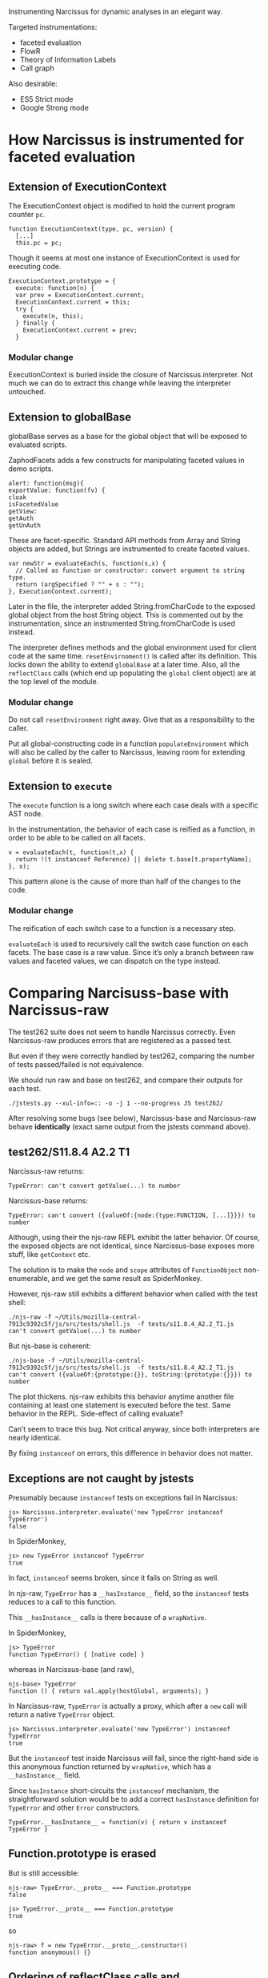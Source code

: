 #+PROPERTY: header-args :results output :noweb yes

Instrumenting Narcissus for dynamic analyses in an elegant way.

Targeted instrumentations:
- faceted evaluation
- FlowR
- Theory of Information Labels
- Call graph

Also desirable:
- ES5 Strict mode
- Google Strong mode

* How Narcissus is instrumented for faceted evaluation
** Extension of ExecutionContext
The ExecutionContext object is modified to hold the current program counter
=pc=.

#+BEGIN_SRC
function ExecutionContext(type, pc, version) {
  [...]
  this.pc = pc;
#+END_SRC

Though it seems at most one instance of ExecutionContext is used for executing
code.

#+BEGIN_SRC
ExecutionContext.prototype = {
  execute: function(n) {
  var prev = ExecutionContext.current;
  ExecutionContext.current = this;
  try {
    execute(n, this);
  } finally {
    ExecutionContext.current = prev;
  }
#+END_SRC

*** Modular change
ExecutionContext is buried inside the closure of Narcissus.interpreter.  Not
much we can do to extract this change while leaving the interpreter untouched.

** Extension to globalBase
globalBase serves as a base for the global object that will be exposed to
evaluated scripts.

ZaphodFacets adds a few constructs for manipulating faceted values in demo
scripts.

#+BEGIN_SRC
  alert: function(msg){
  exportValue: function(fv) {
  cloak
  isFacetedValue
  getView:
  getAuth
  getUnAuth
#+END_SRC

These are facet-specific.  Standard API methods from Array and String objects
are added, but Strings are instrumented to create faceted values.

#+BEGIN_SRC
  var newStr = evaluateEach(s, function(s,x) {
    // Called as function or constructor: convert argument to string type.
    return (argSpecified ? "" + s : "");
  }, ExecutionContext.current);
#+END_SRC

Later in the file, the interpreter added String.fromCharCode to the exposed
global object from the host String object.  This is commented out by the
instrumentation, since an instrumented String.fromCharCode is used instead.

The interpreter defines methods and the global environment used for client code
at the same time.  =resetEnvirnoment()= is called after its definition.  This
locks down the ability to extend =globalBase= at a later time.  Also, all the
=reflectClass= calls (which end up populating the =global= client object) are at
the top level of the module.

*** Modular change
Do not call =resetEnvironment= right away.  Give that as a responsibility to the
caller.

Put all global-constructing code in a function =populateEnvironment= which will
also be called by the caller to Narcissus, leaving room for extending =global=
before it is sealed.

** Extension to =execute=
The =execute= function is a long switch where each case deals with a specific
AST node.

In the instrumentation, the behavior of each case is reified as a function, in
order to be able to be called on all facets.

#+BEGIN_SRC
v = evaluateEach(t, function(t,x) {
  return !(t instanceof Reference) || delete t.base[t.propertyName];
}, x);
#+END_SRC

This pattern alone is the cause of more than half of the changes to the code.

*** Modular change
The reification of each switch case to a function is a necessary step.

=evaluateEach= is used to recursively call the switch case function on each
facets.  The base case is a raw value.  Since it’s only a branch between raw
values and faceted values, we can dispatch on the type instead.

* Comparing Narcisuss-base with Narcissus-raw
The test262 suite does not seem to handle Narcissus correctly.  Even
Narcissus-raw produces errors that are registered as a passed test.

But even if they were correctly handled by test262, comparing the number of
tests passed/failed is not equivalence.

We should run raw and base on test262, and compare their outputs for each test.

: ./jstests.py --xul-info=:: -o -j 1 --no-progress JS test262/

After resolving some bugs (see below), Narcissus-base and Narcissus-raw behave
*identically* (exact same output from the jstests command above).

** test262/S11.8.4 A2.2 T1
Narcissus-raw returns:
: TypeError: can't convert getValue(...) to number

Narcissus-base returns:
: TypeError: can't convert ({valueOf:{node:{type:FUNCTION, [...]}}}) to number

Although, using their the njs-raw REPL exhibit the latter behavior.  Of course,
the exposed objects are not identical, since Narcissus-base exposes more stuff,
like =getContext= etc.

The solution is to make the =node= and =scope= attributes of =FunctionObject=
non-enumerable, and we get the same result as SpiderMonkey.

However, njs-raw still exhibits a different behavior when called with the test
shell:
: ./njs-raw -f ~/Utils/mozilla-central-7913c9392c5f/js/src/tests/shell.js  -f tests/s11.8.4_A2.2_T1.js
: can't convert getValue(...) to number

But njs-base is coherent:
: ./njs-base -f ~/Utils/mozilla-central-7913c9392c5f/js/src/tests/shell.js  -f tests/s11.8.4_A2.2_T1.js
: can't convert ({valueOf:{prototype:{}}, toString:{prototype:{}}}) to number

The plot thickens.  njs-raw exhibits this behavior anytime another file
containing at least one statement is executed before the test.  Same behavior in
the REPL.  Side-effect of calling evaluate?

Can’t seem to trace this bug.  Not critical anyway, since both interpreters are
nearly identical.

By fixing =instanceof= on errors, this difference in behavior does not matter.

** Exceptions are not caught by jstests
Presumably because =instanceof= tests on exceptions fail in Narcissus:
: js> Narcissus.interpreter.evaluate('new TypeError instanceof TypeError')
: false

In SpiderMonkey,
: js> new TypeError instanceof TypeError
: true

In fact, =instanceof= seems broken, since it fails on String as well.

In njs-raw, =TypeError= has a =__hasInstance__= field, so the =instanceof= tests
reduces to a call to this function.

This =__hasInstance__= calls is there because of a =wrapNative=.

In SpiderMonkey,
: js> TypeError
: function TypeError() { [native code] }

whereas in Narcissus-base (and raw),
: njs-base> TypeError
: function () { return val.apply(hostGlobal, arguments); }

In Narcissus-raw, =TypeError= is actually a proxy, which after a =new= call will
return a native =TypeError= object.
: js> Narcissus.interpreter.evaluate('new TypeError') instanceof TypeError
: true

But the =instanceof= test inside Narcissus will fail, since the right-hand side
is this anonymous function returned by =wrapNative=, which has a
=__hasInstance__= field.

Since =hasInstance= short-circuits the =instanceof= mechanism, the
straightforward solution would be to add a correct =hasInstance= definition for
=TypeError= and other =Error= constructors.

: TypeError.__hasInstance__ = function(v) { return v instanceof TypeError }

** Function.prototype is erased
But is still accessible:
: njs-raw> TypeError.__proto__ === Function.prototype
: false

: js> TypeError.__proto__ === Function.prototype
: true

so
: njs-raw> f = new TypeError.__proto__.constructor()
: function anonymous() {}

** Ordering of reflectClass calls and instrumentation
Narcissus-facets needs to change the String object in the global exposed to
client code.  For this, we can redefine the =String= in =globalBase=, and call
=resetEnvironment= to reconstruct the client global object.

However, =reflectClass= also uses the =String= from =globalBase=, so
=reflectClass= should be called /after/ Narcissus-facets has modified the String
object in =globalBase=.

Problem: =reflectClass= is not idempotent, since a non-configurable property
(like =prototype=) can only be defined once.

Ideally, =Narcissus.interpreter= should provide a “finalize” function where the
global environment is created and locked.  Before that happens, instrumentations
are free to touch =globalBase= and redefine other aspects.

This has two consequences:
1. Callers of =Narcissus.interpreter= have the responsibility of calling this
   “finalize” function as well, to ensure the environment is prepared and locked
   down.
2. Toggling the instrumentation dynamically becomes more complicated.  Since
   purging the global object from instrumented objects is non trivial.   But in
   any case, we can not hope to “unfacet” faceted values; so dynamic toggling of
   instrumentation only make sense when evaluating new code.

* Comparing Narcissus-base with Narcissus-facets
Ensuring the instrumentation does not alter the semantics of JS when the program
counter is empty.

After fixing the bugs below, Narcissus-base and Narcissus-facets have
*identical* output for the test262 suite.

** Do-while evaluates its condition before the body
Which does not make any sense under JS semantics, since it breaks a condition
using side-effects.

The body should be executed once, then we can split the condition if it is a
faceted value.

For the fix, I rewrote the DO in terms of a WHILE.  Nit: as taught in
introductory programming classes,
: do <block> while (<cond>)

is not equivalent to
: <block> while (cond) <block>

if =block= contains =break= or =continue=.

** Various locale/String length fixes
The facets instrumentation manages to /fix/ some regressions in Narcissus-base
and Narcissus-raw.  They all have to do with string length.

For =S8.4_A3.js=, njs-base throws:
: Test262 error: #1: var __str = "ABCDEFGH"; __str.length === 8. Actual: 0

while njs-facets passes.

Indeed, the =length= attribute for strings is broken on both njs-base and
njs-raw, but correctly added back in njs-facets.

Easy fix: retrofit the fix from njs-facets to njs-base and njs-raw.

** Unhandled case: condition became more secure
In the facet instrumentation, loop conditions are split only once.  If in
subsequent iterations the condition becomes another faceted value, then we
should split again, and continue the loop for each facet.

Instead, the instrumentation throws.  It seems to me that defining the loop as a
recursive function would give the answer to how to deal with subsequent faceted
conditions.

In any case, this is an issue with the faceted evaluation strategy itself, not
with its instrumentation.

* Running the test262 suite
After fixing =instanceof=, the errors raised by Narcissus seem to be registered
as errors by the test runner.  I’m not entirely sure that non-errors are
correctly read, as “PASSED!” is still printed on the console output for each
test (false positives).

So, results are to be taken with a grain of salt.

: ./jstests.py --xul-info=:: -o -j 4 JS test262/

| Interpreter              | pass | fail | timeout | skip | time    |
|--------------------------+------+------+---------+------+---------|
| Spidermonkey             | 3298 |    0 |       0 |  344 | 47s     |
| Narcissus-raw    (hooks) | 2581 |  717 |       0 |  344 | 1022.4s |
| Narcissus-base   (hooks) | 2581 |  717 |       0 |  344 | 952.8s  |
| Narcissus-facets (hooks) | 2581 |  717 |       0 |  344 | 1111.0s |

Pass/fail numbers are the same for all Narcissus variants, as expected since
they have the exact same output.  “Hooks” indicate the git tag name when these
measures where taken.

The times are encouraging, with njs-base being one minute faster on this one
pass.  Before jumping to conclusions, benchmarks should be done with multiple
runs to ensure differences are significant.

** Infinite loop in =S12.11_A1_T3.js=
Seems to be the culprit for non-ending runs.  Happens with njs-raw and njs-base.

The error is relying on strict equality for “forcing” a match with the default
case.  This fails with =NaN=, which is not strict equal to itself.

The fix is to just use the flag =matchDefault= to know whether to execute the
default case label or not, rather than relying on strict equality.

** Undefined:undefined: undefined: undefined
This is the output from the first =print= in =jsexec-base.test= when the caught
exception is /not/ an exception.

In this case, =BREAK_SIGNAL= and =CONTINUE_SIGNAL= were undefined, because they
were not correctly exported from jsexec-base.

* Issues
** The instrumentation is still not modular
Fixing the infinite loop in switch should not require a change to njs-facets.

At this time, there are a few functions that are copy-pasted into njs-facets
from njs-base, just to pass the program counter to =getValue=.

*** =getValue= is in the closure
njs-facets needs to extend =getValue=, but even if we define another function
=getValue= in njs-facets, there is *no way* to substitute the original
=getValue= that is inside the closure of all the other functions (most
importantly: =executeNode= functions).

Closures are a good way to prevent extensions.  In our case, we want to leave
the definitions of functions such as =getValue= to be open.

The module pattern used to create =Narcissus.interpreter= is the following:
1. =Narcissus.interpreter= is an object, which has a few methods and objects
   that are deemed useful to an outsider.  The only exposed part is the public
   interface.
2. This object is built inside an IIFE, which is used to avoid polluting the
   global name space.
3. This object makes use of inner functions and variables, which are captured by
   the closures of public functions.

#+BEGIN_SRC js
I = (function() {
  var a = 1
  var b = 2

  function f() { a }
  function g() { f(b) }

  return { g: g }
}())
#+END_SRC

**** Returning a module with all the definitions
To hide implementation-specific details from outsiders is good practice.
However, this pattern also prevents any instrumentation because
implementation-specific details are inaccessible, even if we really wanted to
access them.

Obviously, the developer can not know in advance exactly what is necessary to
expose for an instrumentation.  At the very least, all names should be exposed
as part of an “instrumentation” interface.  In addition, references should not
be made via the closure, but indirectly via a “self” object.

The general pattern to apply is then:

#+BEGIN_SRC js
I = (function(){
self = {}

self._a = 1
self._b = 2

self._f = function() { self._a }
self.g = function() { self._f(self._b) }

return self
}())
#+END_SRC

The inner functions are still closures, but this time they close over =self=,
which is the exported object.  An instrumentation is thus free to change the
values of =a=, =b=, =f= or =g=.

Which is, actually, quite similar to the more idiomatic:

#+BEGIN_SRC js
I = new function Interp() {
  this._a = 1
  this._b = 2

  this._f = function() { this._a }
  this.g = function() { this._f(this._b) }
}
#+END_SRC

(we don’t need to put the methods on =I.prototype= since we only want one
interpreter; but we could if we wanted to change the behavior of multiple
instances of I at once by changing its prototype).

But using =this= will clash with object definitions that are using =this=, like
=ExecutionContext=.

The downside is that adding =self= on every property is repetitive, and creates
lot of noise when reading the code.  Essentially, we just want dynamic scoping
for the variables and functions defined in the module =Narcissus.interpreter=.
Can’t we just wrap everything in a =with=?

**** Using =with= as a shortcut
#+BEGIN_SRC js
  var I = (function(){
    var I  = {a:null, b:null, f:null, g:null}
    with(I) {
      var a = 1
      var b = 2
      var f = function f(x) { return x + a }
      var g = function g() { return f(b) }
    }
    return I
  }())

  print(I.g())
  I.a = 2
  print(I.g())
#+END_SRC

#+RESULTS:
: 3
: 4
: undefined

This how I would write it right away.  By wrapping everything in the module in a
=with(I)=, we are creating a new scope for =I=, that has the scope of the
anonymous function as a parent.  Even though =with= introduces a scope, the
variable declarations are hoisted to the top of the function body, so we have
the following code:

#+BEGIN_SRC js
 var I = (function(){
    var I, a, b, f, g
    var I  = {a:null, b:null, f:null, g:null}
    with(I) {
      a = 1
      b = 2
      f = function f(x) { return x + a }
      g = function g() { return f(b) }
    }
    return I
  }())
#+END_SRC

Then assignment affects the scope in which a binding is found for the left-hand
side.  =a= will be found in =I=, so that’s where the =1= will go.  The =a,b,f,g=
of the anonymous function scope will be left undefined.

Lookup also follows scope, and so =f(b)= will use the bindings inside =I= rather
than the function scope.

Thus, =I= acts exactly as the anonymous function scope, only we now have access
to it.

Finally, we return =I= as the exported module object, but we could return an
“interface” object alongside the instrumentation.

: return {g: g, _instrument: I}

For this to work however, we must put all the dynamic names inside the
declaration of =I=.  If a name does not appear in this declaration, then
assignment will fall back to the function scope.

#+BEGIN_SRC js
  var m = (function(){
    var I  = {}
    with(I) {
      var a = 1
      var b = 2
      function f(x) { return x + a }
      function g() { return f(b) }
    }
    return {g:g, _: I}
  }())

  print(m.g())
  m._.a = 2
  print(m.g())
#+END_SRC

#+RESULTS:
: 3
: 4
: undefined

Leaving =I= empty has the consequence that we can no longer access the values of
the bindings inside the body of =with=.  However, we can still change their
meaning dynamically, because we are manipulating the scope introduced by =with=,
which is inside the function scope.  In addition, the original scope cannot be
modified; we can always retrieve the original behavior by emptying =I._.I=.

All in all, this pattern allows one to:
1. Change all binding defined by the module code, as if we had dynamic scoping
   (though /it is not/ dynamic scoping, see below).
2. Expose the values of selected bindings by adding them to =I=.
3. Maintain compatibility with the module pattern: the code inside =with= needs
   not to be rewritten, and the return object still presents a public interface
   to the module.


This is not dynamic scoping.  In dynamic scoping, bindings are found on the call
stack.  Here bindings are statically bound to a dynamic object, which can be
modified at runtime.  But the binding is still static.  As such, we cannot
manipulate bindings that were not statically bound to the =with= object:
e.g. the bindings of functions defined outside =with=.

Is =with= safe to put around all your code like that?  Won’t it mess up all your
scope, and create hard-to-track bugs?

Well, =with= only introduces a scope from an object.  If that object is empty
(truly empty: no properties or inherited properties), then the scope is empty
and can have no effect whatsoever on the code it wraps.

Their is no interaction with =var= and =function= to be concerned with.  In the
following code, all bindings are hoisted to the function scope and not captured
by =I=.  As we export only =g=, the other bindings are not accessible from an
instrumentation point of view.

#+BEGIN_SRC js
  var m = (function(){
    var I  = Object.create(null)
    with(I) {
      var a = 1
      var b = 2
      function f(x) { return x + a }
      function g() { return f(b) }
    }
    return {g, _: I}
  }())

  print(m.g())
  m._.a = 2
  print(m.g())
#+END_SRC

#+RESULTS:
: 3
: 4
: undefined

However, later we can add bindings to =I= that will take precedence over the
bindings defined in the module.  This is precisely what we want when
instrumenting.

**** =with= and assignment
How many ways are there to create bindings inside a =with=?

1. =var a = 0=
2. =a = 0=
3. =const a = 0=
4. =let a = 0=
5. =function a() {}=

How do they behave when using the ‘within module’ pattern?

***** =var=
#+BEGIN_SRC js
var m = (function(){
  var I = Object.create(null)
  with(I) { var a = 0 }
  return {a, _: I}
}())

print(m.a)
print(m._.a)
m._.a = 1
print(m.a)
print(m._.a)
#+END_SRC

#+RESULTS:
: 0
: undefined
: 0
: 1
: undefined

=var= is hoisted to the function scope, and known outside =with=.

***** =const=
#+BEGIN_SRC js
var m = (function(){
  var I = Object.create(null)
  with(I) { const a = 0; print(a) }
  return { _: I}
}())

print(m.a)
print(m._.a)
m._.a = 1
print(m.a)
print(m._.a)
#+END_SRC

#+RESULTS:
: 0
: undefined
: undefined
: undefined
: 1
: undefined

=const= is not hoisted to the function scope, and is unknown at the time of
=return=.  It is only known inside =with=, but does not populate =I=.

***** =let=
#+BEGIN_SRC js
var m = (function(){
  var I = Object.create(null)
  with(I) { let a = 0; print(a) }
  return {_: I}
}())

print(m.a)
print(m._.a)
m._.a = 1
print(m.a)
print(m._.a)
#+END_SRC

#+RESULTS:
: 0
: undefined
: undefined
: undefined
: 1
: undefined

=let= acts like =const=: known only inside the body of =with=.

***** global
#+BEGIN_SRC js
var m = (function(){
  var I = Object.create(null)
  with(I) { a = 0 }
  return {a, _: I}
}())

print(m.a)
print(m._.a)
m._.a = 1
print(m.a)
print(m._.a)
print(a)
#+END_SRC

#+RESULTS:
: 0
: undefined
: 0
: 1
: 0
: undefined

=a = 0= is a global declaration, since there is no binding for =a= in =I=.

***** =function=
#+BEGIN_SRC js
var m = (function(){
  var I = Object.create(null)
  with(I) { function a() {} }
  return {a, _: I}
}())

print(m.a)
print(m._.a)
m._.a = 1
print(m.a)
print(m._.a)
#+END_SRC

#+RESULTS:
: function a() {}
: undefined
: function a() {}
: 1
: undefined

A =function= statement declaration is hoisted like a =var=, and hence is known
outside the body of =with=.

This suggest that we should always put the =return= in the body of =with= to
avoid surprises with unknown identifiers.  Thus wrapping the whole module
pattern.

***** Capturing bindings in the scope object
Rather than letter the bindings be hoisted to function scope, we can declare
empty bindings in =I=.  Then, =var= and =function= are /still/ hoisted, but
actual assignments will take place inside =I=.

#+BEGIN_SRC js
var m = (function(){
  var I = {a:null}
  with(I) {
    var a = 0
    return {a, _: I}
  }
}())

print(m.a)
print(m._.a)
m._.a = 1
print(m.a)
print(m._.a)
#+END_SRC

#+RESULTS:
: 0
: 0
: 0
: 1

This form has two major downsides:
1. =function= definitions are not captured in =I=.  We have to use the function
   expression form.
2. =I= /is/ the scope of the module, and changing a binding in =I= will be
   irreversible (unless we save them first).

**** ImplicitThisValue
=with= can provide a =this= value for functions that exist in its scope object.

#+BEGIN_SRC js
  var m = (function(){
      var scope = {f() { return this }}
      with (scope) {
          return f()
      }
  }())

  print(Object.getOwnPropertyNames(m))
#+END_SRC

#+RESULTS:
: f

Which is coherent with the use-case of =with=: avoiding writing the receiver of
method calls.

So =with= can break functions in the module pattern that used =this= to refer to
the global scope ...  But that is clearly bad practice, and the chances are, if
you are using a module pattern, you want to avoid dealing with =this=.

Narcissus only uses =this= for objects defined inside the module
(ExecutionContext), and thus do not interfere with this usage.

**** Interaction with configurable, enumerable, writable properties
What happens if you muck with the data descriptor of the binding object?

- Enumerable :: the spec is clear (\sect10.2.1.2), non-enumerable properties can be used as
                bindings.
- Writable :: SetMutableBinding (\sect10.2.1.2.3) delegates to the Put internal
              method, so it obeys the writable property.
- Configurable :: DeleteBinding (\sect10.2.1.2.5) delegates to the Delete internal
                  method, and obeys the configurable property.

 Proof:
#+BEGIN_SRC js
  var o = Object.create(null)
  Object.defineProperty(o, 'a', {
      value: 42,
      configurable: false,
      writable: false,
      enumerable: false
  })

  ;(function(){
      with (o) {
          print(a)
      }}()) //: 42

  ;(function(){
      with (o) {
          a = 12
          print(a)
      }}()) //: 42

  ;(function(){
      with (o) {
          delete a
          print(a)
      }}()) //: 42
#+END_SRC

#+RESULTS:
: 42
: 42
: 42

A frozen binding object also works.  Though that would not be very useful for
instrumentation ...

**** Variants of the =with= pattern
The basic idea of this pattern is to provide a way to override bindings inside
the module, emulating (a limited form of) dynamic scoping.

For this to work, we only need to wrap all the code of the module in a =with(I)=
where =I= is an empty object, and export this object.  When a property is later
added to =I=, a function from the module will pick its bindings from =I= rather
than from the function scope.

This provides a way for instrumentation to /override/ any binding in the
module.

#+BEGIN_SRC js
  var m = (function(){
    var I  = Object.create(null)
    with(I) {
      ...
      return {... , __: I}
    }
  }())
#+END_SRC

For instrumentation purposes, we also need to /access/ the module bindings.
This can be done straightforwardly by adding all the bindings to the returned
object, like in the module pattern.  To avoid clashing with the public
interface, we can put them in a sub-object.

#+NAME: m
#+BEGIN_SRC js
  var m = (function(){
    var I  = Object.create(null)
    with(I) {
      var a = 0
      function g() { return a }
      return {g, _: {a} , __: I}
    }
  }())
#+END_SRC

Now we can write code outside the module using the bindings defined inside
the module.

#+BEGIN_SRC js
<<m>>
var f = function() { return m._.a + 1 }
print(m.g())
print(f())
#+END_SRC

#+RESULTS:
: 0
: 1

Now, suppose that I want to change the function =g= inside the module with a new
one.  I can easily do that by defining =g= in the exposed scope object.

#+BEGIN_SRC js
<<m>>
m.__.g = function() { return m._.a + 2 }
print(m.__.g())
#+END_SRC

#+RESULTS:
: 2

I can also write the function definition as if I was inside the module since I
have its scope definition.

#+BEGIN_SRC js
<<m>>
m.__.g = function() { with(m._) { return a + 2 }}
print(m.__.g())
#+END_SRC

#+RESULTS:
: 2

But what if I also redefine =a=?  Do I want to use the value of =a= defined by
the module (in object =m._=), or do I want to use the instrumented value (in
object =m.__=)?  I can do both by adding another =with=.

#+BEGIN_SRC js
<<m>>
m.__.a = 3
m.__.g = function() { with(m._) { with(m.__) {return a + 2 }}}
print(m.__.g())
print(m.g())
m.__.a = 5
print(m.__.g())
print(m.g())
#+END_SRC

#+RESULTS:
: 5
: 3
: 7
: 5

First look in the scope =m.__=, then in the scope =m._=.  This allows us to
change the result of =g= by just changing the binding of =a=.  In fact, if we
want to define =g= as if it was written inside the module itself, we /need/ to
provide this exact scope chain.

We can make this pattern shorter by setting =m._= as the prototype of =m.__=.
Thus, a binding lookup goes first through overrides, then module definitions,
and then upper scopes.

#+NAME: m-both-scopes
#+BEGIN_SRC js
  var m = (function(){
    var I  = Object.create(null)
    with(I) {
      var a = 0
      function g() { return a }
      Object.setPrototypeOf(I, {__proto__:null, a})
      return {g, _: Object.getPrototypeOf(I), __: I}
    }
  }())
#+END_SRC

We must set the prototype *after* all definitions, otherwise the bindings will
be captured by =I= and not by the function scope.

#+BEGIN_SRC js
<<m-both-scopes>>
m.__.g = function() { with(m.__) { return a + 2 }}
print(m.__.g())
print(m.g())
m.__.a = 5
print(m.__.g())
print(m.g())
#+END_SRC

#+RESULTS:
: 2
: 0
: 7
: 5

If we want, we can also update the public binding of =g= to point to our new
instrumented version.

#+BEGIN_SRC js
<<m-both-scopes>>
m.g = m.__.g = function() { with(m.__) { return a + 2 }}
print(m.g())
m.__.a = 5
print(m.g())
#+END_SRC

#+RESULTS:
: 2
: 7

In fact, the only point of adding =g= to the exposed scope of the module is if
some other inner function calls =g=.

**** Creating new modules with slight modifications
In the previous examples, we are able to alter the behavior of an existing
module.  What if we want to keep this module intact, but define a new one with
slightly altered behavior?

#+BEGIN_SRC js
  var m = (function(){
    var _  = Object.create(null)
    with(_) {
      var a = 0
      function f() { return a }
      function g() { return f() }
      return {_, g}
    }
  }())
#+END_SRC

Say, we want a new object that is like =m= except:
1. that =a= is 1
2. that =f= returns =a + 10=
3. that =g= returns =f() + f()=

and leaving =m= unaltered.

If we do not call the IIFE, we get a module constructor, and are then able to
create multiple copies of the module.  Each copy can be instrumented without
altering the others.

#+NAME: m-constructor
#+BEGIN_SRC js
  var m = function(){
    var _  = Object.create(null)
    with(_) {
      var a = 0
      function f() { return a }
      function g() { return f() }
      Object.setPrototypeOf(_, {__proto__:null, a, f})
      return {_, g}
    }
  }
#+END_SRC

#+BEGIN_SRC js
<<m-constructor>>
var m1 = m()
m1._.a = 1

print(m1.g())

var m2 = m()
m2._.f = function() { with(m2._) { return a + 10 }}

print(m2.g())

var m3 = m()
m3.g = function() { with(m3._) { return f() + f() }}

print(m3.g())
#+END_SRC

#+RESULTS:
: 1
: 10
: 0

Well, the module pattern is good for singletons, but not for multiple
instances.  By returning a closure, we are inefficiently creating multiple
copies of all the functions, and are unable to change them all at once.

Clearly, using inheritance would be a proper solution to this particular problem
of slight modifications.

**** =eval= can also be used as a shortcut
=eval= evaluates its argument in the lexical scope it was defined in.  That
means we can use =eval= to create a “hole” to plug the instrumentation code
into.

=eval= basically allows us to write code exactly as if we were in the
jsexec-base file.

However, the rather annoying downside is that we have to quote all the
instrumentation code to pass it as an argument to =eval=.  This breaks all
tooling support: syntax highlighting, error highlighting, auto-completion... and
thus is not an acceptable solution.

** Combining instrumentation layers
The base layer defines a working JS interpreter.  The facets layer changes the
semantics of a few bindings, using bindings from the layer below.  The trace
layer adds debugging output to the layers below

See [[Independent layer activation]].

** Why not put everything in the global scope?
The module pattern seeks to namespace and encapsulate the interpreter.  This
defeats instrumentation.  By wrapping the body of the IIFE with a =with=, we
open the scope for instrumentation.  Can’t we achieve the same results by
simply removing the IIFE?

If we remove the IIFE, the bindings are all in global scope, which is accessible
to any other script.  It is then easy to change variables or functions.  For
instrumentation, it is ideal (this is the same situation in Emacs: every
definition is in global scope).

However, the ‘open scope’ pattern is not equivalent to putting definitions in
global scope.

1. With an open scope, definitions inside the module are safe: there is no way
   for other scripts to erase them.  Furthermore, you can always refer to the
   original definition, whereas in global scope you must take care of backing up
   original definitions when instrumenting.
2. With an open scope, you can control which bindings are exposed.  Though
   exposing everything is better for instrumentation any way (since you cannot
   predict what will be useful).  In Emacs, namespacing allows you to signal if
   some definitions are public or internal (i.e., brittle), but you can still
   erase their original meaning.
3. With an open scope, deactivating instrumentations is easily done by clearing
   the exposed scope object.  In a global scope, you must keep track of
   instrumented bindings, and this for each layer.
4. The module pattern is already familiar to JavaScript programmers; the ‘open
   scope’ might be seen as an ‘open module’.

So the ‘open scope’ pattern can be slightly more useful depending on what you
want to achieve, at minimal boilerplate cost.

** Aliasing inside the module is problematic
For instance, the following line:

: var FOp = FunctionObject.prototype

creates an alias of the prototype property of =FunctionObject=, which is a
function declared in the module.  If an instrumentation wishes to change the
binding for =FunctionObject=, it needs also to update the binding for =FOp=.

There is no way to change all the bindings at once, since we are only
manipulating the references, not the objects they point to.

* Adding the FlowR analysis
** The behavior of the “default” tag is still unclear

** How to put labels on primitive values? (=undefined=)
“Every value has a label” works for Ruby, where every value is an object.  In
JavaScript, we have primitive values, like =undefined=, or =1=, which can be
returned by different functions, but are still equal.

To add labels on these values, we must be able to distinguish a =1= returned by
the function =f=, from a =1= returned by =g=, since they can have different
labels.  To accomplish this distinction, we would need to wrap the return
values, but in a way that would not break equality; =1 === =1= should still be
true.

* Independent layer activation
Reminiscent of Context-Oriented Programming.  We can compose instrumentations in
layers, like a cake.

#+BEGIN_EXAMPLE
-- base layer (interpreter)
-- facets instrumentation
-- trace instrumentation
#+END_EXAMPLE

In the ‘trace’ use case, we want the calls to =execute= in the facets layer to
trigger the tracing by using the =execute= binding in the trace layer.  Either
we write the facets layer to use the =execute= binding of its upper layer, or we
write it to always use the latest binding, going through all the layers.

In the following example, we use the latter solution.

#+BEGIN_SRC js
  // Like inserting a node in a singly-linked list
  function injectProto(o, target) {
    var ancestor = Object.getPrototypeOf(target)
    Object.setPrototypeOf(o, ancestor)
    Object.setPrototypeOf(target, o)
  }

  function cancelInjection(o, target) {

    while (Object.getPrototypeOf(target) !== o) {
      target = Object.getPrototypeOf(target)
    }

    Object.setPrototypeOf(target, Object.getPrototypeOf(o))
  }

  var m = (function(){
    var ___ = Object.create(null)
    with (___) {
      var a = 1
      function g() { return a }

      var exports = {__proto__: null, a,g}
      Object.setPrototypeOf(___, exports)
      return ___
    }
  }())

  print(m.g())

  var instr = {a:2}
  injectProto(instr, m)

  print(m.g())

  var instr2 = {g() { return m.a + 2 }}
  injectProto(instr2, m)

  print(m.g())

  cancelInjection(instr, m)

  print(m.g())
#+END_SRC

#+RESULTS:
: 1
: 2
: 4
: 3

Two downsides: the dynamic modification of the prototype, and the use of =with=
make this pattern difficult to optimize.  But we need to see how it affects
benchmarks.

* Relation to object-oriented inheritance
Narcissus was not written following an object-oriented pattern.

But if it were the case, we would have other options for overriding behavior:
inheritance being the primary choice.

#+BEGIN_SRC js
  var m = (function(){
    var scope = Object.create(null)
    with (scope) {
      var executeNodes = {}

      function execute(n) {
        return executeNodes[n.type](n)
      }

      executeNodes.plus = function(n) { return execute(n.left) + execute(n.right) }
      executeNodes.num = function(n) { return n.value }

      var exposed = {__proto__:null, execute, executeNodes}
      Object.setPrototypeOf(scope, exposed)
      return scope
    }
  }())

  var n = {type: 'plus', left: {type: 'num', value: 10}, right: {type: 'num', value: 32}}

  print(m.execute(n)) //: 42

  m.executeNodes = {__proto__: m.executeNodes,
                    num(n) { return n.value + 10 }}

  print(m.execute(n)) //: 62

  delete m.executeNodes

  print(m.execute(n)) //: 42



  function I() {}
  I.prototype.execute = function(n) { return this.executeNodes[n.type].call(this, n) }
  I.prototype.executeNodes = {
    plus(n) { return this.execute(n.left) + this.execute(n.right) }
    ,num(n) { return n.value }
  }

  var i = new I()
  print(i.execute(n)) //: 42

  function J() {}
  J.prototype = Object.create(I.prototype)
  J.prototype.executeNodes = Object.create(I.prototype.executeNodes)
  J.prototype.executeNodes.num = function(n) { return n.value + 10 }

  var j = new J()
  print(j.execute(n)) //: 62
#+END_SRC

With inheritance, we can create copies of Narcissus with the instrumentation in
place, without altering the running instances of the base Narcissus.

We could also alter the running instances, by changing the definitions on the
prototype object directly (and saving them for a later restore); or by mutating
the prototype.

But then, it’s not quite the same problem: Narcissus is a singleton.

More interesting is the similarity of behavior between the =this= keyword and an
open scope.  If a binding is prefixed by =this=, it is looked-up in the receiver
of the method call.  The binding is thus dynamic (even more so in JavaScript,
where the =this= object can be anything through =apply/call=).
